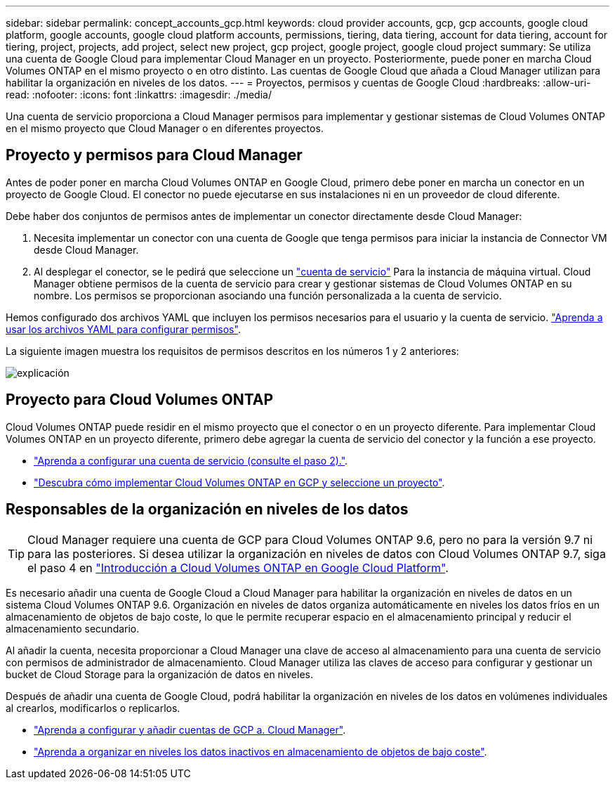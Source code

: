 ---
sidebar: sidebar 
permalink: concept_accounts_gcp.html 
keywords: cloud provider accounts, gcp, gcp accounts, google cloud platform, google accounts, google cloud platform accounts, permissions, tiering, data tiering, account for data tiering, account for tiering, project, projects, add project, select new project, gcp project, google project, google cloud project 
summary: Se utiliza una cuenta de Google Cloud para implementar Cloud Manager en un proyecto. Posteriormente, puede poner en marcha Cloud Volumes ONTAP en el mismo proyecto o en otro distinto. Las cuentas de Google Cloud que añada a Cloud Manager utilizan para habilitar la organización en niveles de los datos. 
---
= Proyectos, permisos y cuentas de Google Cloud
:hardbreaks:
:allow-uri-read: 
:nofooter: 
:icons: font
:linkattrs: 
:imagesdir: ./media/


[role="lead"]
Una cuenta de servicio proporciona a Cloud Manager permisos para implementar y gestionar sistemas de Cloud Volumes ONTAP en el mismo proyecto que Cloud Manager o en diferentes proyectos.



== Proyecto y permisos para Cloud Manager

Antes de poder poner en marcha Cloud Volumes ONTAP en Google Cloud, primero debe poner en marcha un conector en un proyecto de Google Cloud. El conector no puede ejecutarse en sus instalaciones ni en un proveedor de cloud diferente.

Debe haber dos conjuntos de permisos antes de implementar un conector directamente desde Cloud Manager:

. Necesita implementar un conector con una cuenta de Google que tenga permisos para iniciar la instancia de Connector VM desde Cloud Manager.
. Al desplegar el conector, se le pedirá que seleccione un https://cloud.google.com/iam/docs/service-accounts["cuenta de servicio"^] Para la instancia de máquina virtual. Cloud Manager obtiene permisos de la cuenta de servicio para crear y gestionar sistemas de Cloud Volumes ONTAP en su nombre. Los permisos se proporcionan asociando una función personalizada a la cuenta de servicio.


Hemos configurado dos archivos YAML que incluyen los permisos necesarios para el usuario y la cuenta de servicio. link:task_creating_connectors_gcp.html["Aprenda a usar los archivos YAML para configurar permisos"].

La siguiente imagen muestra los requisitos de permisos descritos en los números 1 y 2 anteriores:

image:diagram_permissions_gcp.png["explicación"]



== Proyecto para Cloud Volumes ONTAP

Cloud Volumes ONTAP puede residir en el mismo proyecto que el conector o en un proyecto diferente. Para implementar Cloud Volumes ONTAP en un proyecto diferente, primero debe agregar la cuenta de servicio del conector y la función a ese proyecto.

* link:task_creating_connectors_gcp.html#setting-up-gcp-permissions-to-create-a-connector["Aprenda a configurar una cuenta de servicio (consulte el paso 2)."].
* link:task_deploying_gcp.html["Descubra cómo implementar Cloud Volumes ONTAP en GCP y seleccione un proyecto"].




== Responsables de la organización en niveles de los datos


TIP: Cloud Manager requiere una cuenta de GCP para Cloud Volumes ONTAP 9.6, pero no para la versión 9.7 ni para las posteriores. Si desea utilizar la organización en niveles de datos con Cloud Volumes ONTAP 9.7, siga el paso 4 en link:task_getting_started_gcp.html["Introducción a Cloud Volumes ONTAP en Google Cloud Platform"].

Es necesario añadir una cuenta de Google Cloud a Cloud Manager para habilitar la organización en niveles de datos en un sistema Cloud Volumes ONTAP 9.6. Organización en niveles de datos organiza automáticamente en niveles los datos fríos en un almacenamiento de objetos de bajo coste, lo que le permite recuperar espacio en el almacenamiento principal y reducir el almacenamiento secundario.

Al añadir la cuenta, necesita proporcionar a Cloud Manager una clave de acceso al almacenamiento para una cuenta de servicio con permisos de administrador de almacenamiento. Cloud Manager utiliza las claves de acceso para configurar y gestionar un bucket de Cloud Storage para la organización de datos en niveles.

Después de añadir una cuenta de Google Cloud, podrá habilitar la organización en niveles de los datos en volúmenes individuales al crearlos, modificarlos o replicarlos.

* link:task_adding_gcp_accounts.html["Aprenda a configurar y añadir cuentas de GCP a. Cloud Manager"].
* link:task_tiering.html["Aprenda a organizar en niveles los datos inactivos en almacenamiento de objetos de bajo coste"].

